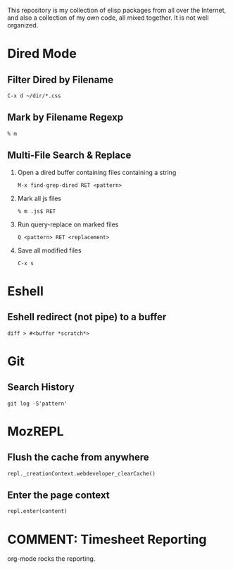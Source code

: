 This repository is my collection of elisp packages from all over the
Internet, and also a collection of my own code, all mixed together. It
is not well organized.

* Dired Mode
 :PROPERTIES:
 :VISIBILITY: all
 :END:

** Filter Dired by Filename
   : C-x d ~/dir/*.css

** Mark by Filename Regexp
   : % m
   
** Multi-File Search & Replace
   1. Open a dired buffer containing files containing a string
      : M-x find-grep-dired RET <pattern>
   2. Mark all js files
      : % m .js$ RET
   3. Run query-replace on marked files
      : Q <pattern> RET <replacement>
   4. Save all modified files
      : C-x s

* Eshell
  :PROPERTIES:
  :VISIBILITY: all
  :END:

** Eshell redirect (not pipe) to a buffer
   : diff > #<buffer *scratch*>

* Git
  :PROPERTIES:
  :VISIBILITY: all
  :END:

** Search History
   : git log -S'pattern'

* MozREPL
  :PROPERTIES:
  :VISIBILITY: all
  :END:

** Flush the cache from anywhere
   : repl._creationContext.webdeveloper_clearCache()

** Enter the page context
   : repl.enter(content)

* COMMENT: Timesheet Reporting
  org-mode rocks the reporting.

#+BEGIN: clocktable :maxlevel 3 :scope agenda :block today :link t
#+END:

#+BEGIN: clocktable :maxlevel 3 :scope agenda :block yesterday :link t
#+END:
